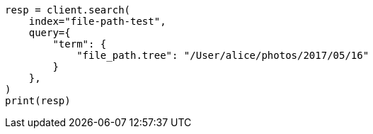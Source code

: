// This file is autogenerated, DO NOT EDIT
// analysis/tokenizers/pathhierarchy-tokenizer.asciidoc:289

[source, python]
----
resp = client.search(
    index="file-path-test",
    query={
        "term": {
            "file_path.tree": "/User/alice/photos/2017/05/16"
        }
    },
)
print(resp)
----
